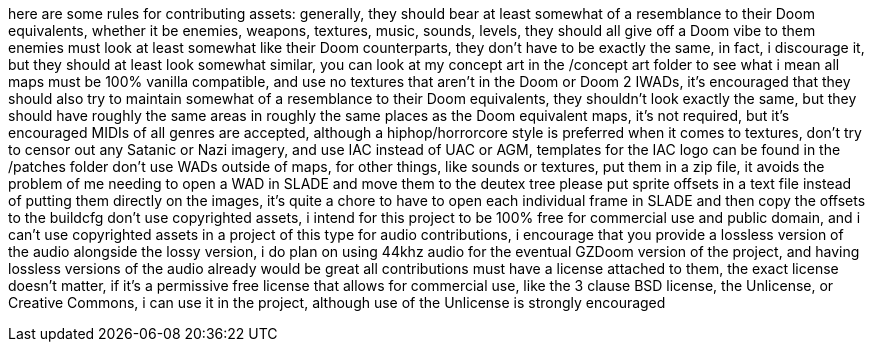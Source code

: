 here are some rules for contributing assets:
generally, they should bear at least somewhat of a resemblance to their Doom equivalents, whether it be
enemies, weapons, textures, music, sounds, levels, they should all give off a Doom vibe to them
enemies must look at least somewhat like their Doom counterparts, they don't have to be
exactly the same, in fact, i discourage it, but they should at least look somewhat similar, you can
look at my concept art in the /concept art folder to see what i mean
all maps must be 100% vanilla compatible, and use no textures that aren't in the Doom or Doom 2 IWADs,
it's encouraged that they should also try to maintain somewhat of a resemblance to their Doom equivalents, 
they shouldn't look exactly the same, but they should have roughly the same areas in roughly the same places
as the Doom equivalent maps, it's not required, but it's encouraged
MIDIs of all genres are accepted, although a hiphop/horrorcore style is preferred
when it comes to textures, don't try to censor out any Satanic or Nazi imagery, and use IAC instead of
UAC or AGM, templates for the IAC logo can be found in the /patches folder
don't use WADs outside of maps, for other things, like sounds or textures, 
put them in a zip file, it avoids the problem of me needing to open a WAD in SLADE and move them to the deutex tree
please put sprite offsets in a text file instead of putting them directly on the images, it's quite a chore to 
have to open each individual frame in SLADE and then copy the offsets to the buildcfg
don't use copyrighted assets, i intend for this project to be 
100% free for commercial use and public domain, and i can't use copyrighted assets in a project of this type
for audio contributions, i encourage that you provide a lossless version of the audio alongside the lossy version, 
i do plan on using 44khz audio for the eventual GZDoom version of the project, and having lossless versions of 
the audio already would be great 
all contributions must have a license attached to them, the exact license doesn't matter, if it's a permissive free 
license that allows for commercial use, like the 3 clause BSD license, the Unlicense, or Creative Commons, i can use 
it in the project, although use of the Unlicense is strongly encouraged
